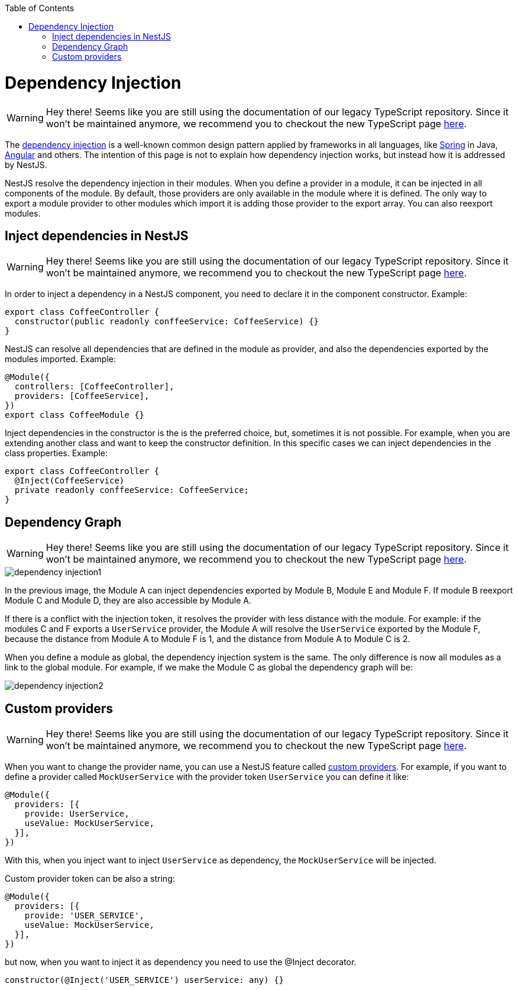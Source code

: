 :toc: macro

ifdef::env-github[]
:tip-caption: :bulb:
:note-caption: :information_source:
:important-caption: :heavy_exclamation_mark:
:caution-caption: :fire:
:warning-caption: :warning:
endif::[]

toc::[]
:idprefix:
:idseparator: -
:reproducible:
:source-highlighter: rouge
:listing-caption: Listing

= Dependency Injection

WARNING: Hey there! Seems like you are still using the documentation of our legacy TypeScript repository. Since it won't be maintained anymore, we recommend you to checkout the new TypeScript page https://devonfw.com/docs/typescript/current/[here].

The link:https://en.wikipedia.org/wiki/Dependency_injection[dependency injection] is a well-known common design pattern applied by frameworks in all languages, like link:https://spring.io/[Spring] in Java, link:https://angular.io/[Angular] and others. The intention of this page is not to explain how dependency injection works, but instead how it is addressed by NestJS.

NestJS resolve the dependency injection in their modules. When you define a provider in a module, it can be injected in all components of the module. By default, those providers are only available in the module where it is defined. The only way to export a module provider to other modules which import it is adding those provider to the export array. You can also reexport modules.

== Inject dependencies in NestJS

WARNING: Hey there! Seems like you are still using the documentation of our legacy TypeScript repository. Since it won't be maintained anymore, we recommend you to checkout the new TypeScript page https://devonfw.com/docs/typescript/current/[here].

In order to inject a dependency in a NestJS component, you need to declare it in the component constructor. Example:

[source,typescript]
----
export class CoffeeController {
  constructor(public readonly conffeeService: CoffeeService) {}
}
----

NestJS can resolve all dependencies that are defined in the module as provider, and also the dependencies exported by the modules imported. Example:

[source,typescript]
----
@Module({
  controllers: [CoffeeController],
  providers: [CoffeeService],
})
export class CoffeeModule {}
----

Inject dependencies in the constructor is the is the preferred choice, but, sometimes it is not possible. For example, when you are extending another class and want to keep the constructor definition. In this specific cases we can inject dependencies in the class properties. Example:

[source,typescript]
----
export class CoffeeController {
  @Inject(CoffeeService)
  private readonly conffeeService: CoffeeService;
}
----

== Dependency Graph

WARNING: Hey there! Seems like you are still using the documentation of our legacy TypeScript repository. Since it won't be maintained anymore, we recommend you to checkout the new TypeScript page https://devonfw.com/docs/typescript/current/[here].

image::images/plantuml/dependency-injection1.png[]

In the previous image, the Module A can inject dependencies exported by Module B, Module E and Module F. If module B reexport Module C and Module D, they are also accessible by Module A.

If there is a conflict with the injection token, it resolves the provider with less distance with the module. For example: if the modules C and F exports a `UserService` provider, the Module A will resolve the `UserService` exported by the Module F, because the distance from Module A to Module F is 1, and the distance from Module A to Module C is 2.

When you define a module as global, the dependency injection system is the same. The only difference is now all modules as a link to the global module. For example, if we make the Module C as global the dependency graph will be:

image::images/plantuml/dependency-injection2.png[]

== Custom providers

WARNING: Hey there! Seems like you are still using the documentation of our legacy TypeScript repository. Since it won't be maintained anymore, we recommend you to checkout the new TypeScript page https://devonfw.com/docs/typescript/current/[here].

When you want to change the provider name, you can use a NestJS feature called link:https://docs.nestjs.com/fundamentals/custom-providers[custom providers]. For example, if you want to define a provider called `MockUserService` with the provider token `UserService` you can define it like:

[source,typescript]
----
@Module({
  providers: [{
    provide: UserService,
    useValue: MockUserService,
  }],
})
----

With this, when you inject want to inject `UserService` as dependency, the `MockUserService` will be injected.

Custom provider token can be also a string:

[source,typescript]
----
@Module({
  providers: [{
    provide: 'USER_SERVICE',
    useValue: MockUserService,
  }],
})
----

but now, when you want to inject it as dependency you need to use the @Inject decorator.

[source,typescript]
----
constructor(@Inject('USER_SERVICE') userService: any) {}
----
